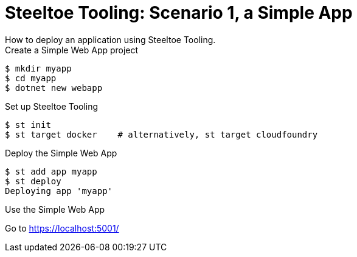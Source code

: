 = Steeltoe Tooling: Scenario 1, a Simple App
How to deploy an application using Steeltoe Tooling.

.Create a Simple Web App project
----
$ mkdir myapp
$ cd myapp
$ dotnet new webapp
----

.Set up Steeltoe Tooling
----
$ st init
$ st target docker    # alternatively, st target cloudfoundry
----

.Deploy the Simple Web App
----
$ st add app myapp
$ st deploy
Deploying app 'myapp'
----

.Use the Simple Web App
Go to https://localhost:5001/
